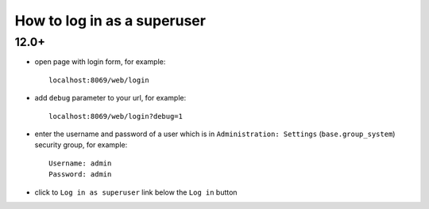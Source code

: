 ==============================
 How to log in as a superuser
==============================

12.0+
-----

* open page with login form, for example::

     localhost:8069/web/login


* add ``debug`` parameter to your url, for example::

     localhost:8069/web/login?debug=1

* enter the username and password of a user which is in ``Administration: Settings`` (``base.group_system``) security group, for example::

     Username: admin
     Password: admin

* click to ``Log in as superuser`` link below the ``Log in`` button

.. image:: ../../images/odoo/usage/log-in-as-superuser-odoo-12.png
